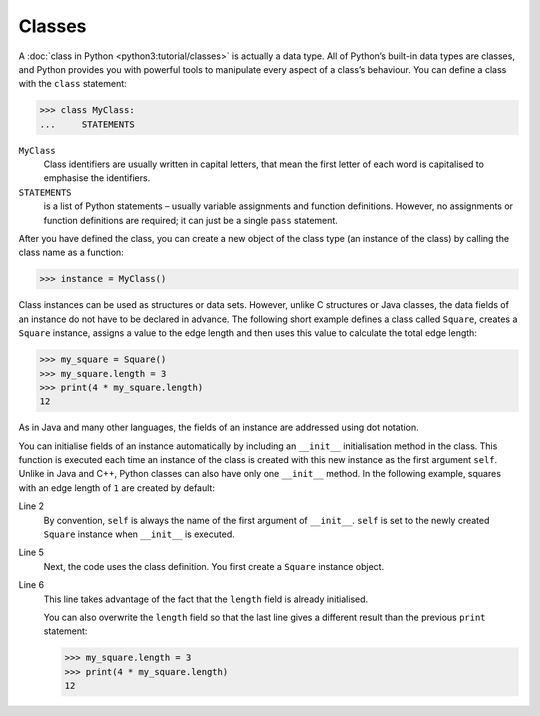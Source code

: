 Classes
=======

A :doc:`class in Python <python3:tutorial/classes>` is actually a data type. All
of Python’s built-in data types are classes, and Python provides you with
powerful tools to manipulate every aspect of a class’s behaviour. You can define
a class with the ``class`` statement:

.. code-block:: python

    >>> class MyClass:
    ...     STATEMENTS

``MyClass``
    Class identifiers are usually written in capital letters, that mean the
    first letter of each word is capitalised to emphasise the identifiers.
``STATEMENTS``
    is a list of Python statements – usually variable assignments and function
    definitions. However, no assignments or function definitions are required;
    it can just be a single ``pass`` statement.

After you have defined the class, you can create a new object of the class type
(an instance of the class) by calling the class name as a function:

.. code-block:: python

    >>> instance = MyClass()

Class instances can be used as structures or data sets. However, unlike C
structures or Java classes, the data fields of an instance do not have to be
declared in advance. The following short example defines a class called
``Square``, creates a ``Square`` instance, assigns a value to the edge length
and then uses this value to calculate the total edge length:

.. code-block:: python

    >>> my_square = Square()
    >>> my_square.length = 3
    >>> print(4 * my_square.length)
    12

As in Java and many other languages, the fields of an instance are addressed
using dot notation.

You can initialise fields of an instance automatically by including an
``__init__`` initialisation method in the class. This function is executed each
time an instance of the class is created with this new instance as the first
argument ``self``. Unlike in Java and C++, Python classes can also have only one
``__init__`` method. In the following example, squares with an edge length of
``1`` are created by default:

.. code-block:: python
    :linenos:

    >>> class Square:
    ...     def __init__(self):
    ...         self.length = 1
    ...
    >>> my_square = Square()
    >>> print(4 * my_square.length)
    4

Line 2
    By convention, ``self`` is always the name of the first argument of
    ``__init__``. ``self`` is set to the newly created ``Square`` instance when
    ``__init__`` is executed.
Line 5
    Next, the code uses the class definition. You first create a ``Square``
    instance object.
Line 6
    This line takes advantage of the fact that the ``length`` field is already
    initialised.

    You can also overwrite the ``length`` field so that the last line gives a
    different result than the previous ``print`` statement:

    .. code-block:: python

        >>> my_square.length = 3
        >>> print(4 * my_square.length)
        12
